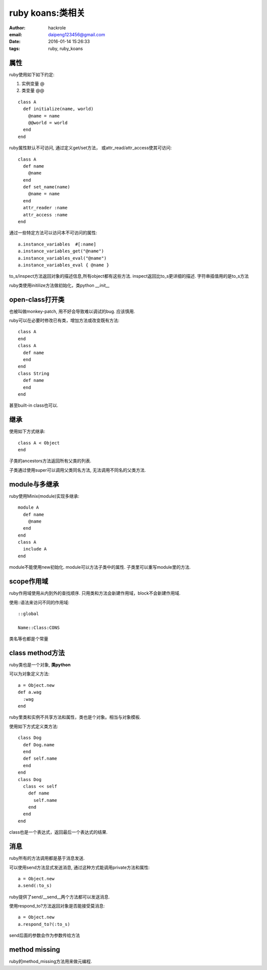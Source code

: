 ruby koans:类相关
=================

:author: hackrole
:email: daipeng123456@gmail.com
:date: 2016-01-14 15:26:33
:tags: ruby, ruby_koans


属性
----

ruby使用如下如下约定:

1) 实例变量 @

2) 类变量 @@

::

    class A
      def initialize(name, world)
        @name = name
        @@world = world
      end
    end


ruby属性默认不可访问, 通过定义get/set方法， 或attr_read/attr_access使其可访问::

    class A
      def name
        @name
      end
      def set_name(name)
        @name = name
      end
      attr_reader :name
      attr_access :name
    end

通过一些特定方法可以访问本不可访问的属性::

    a.instance_variables  #[:name]
    a.instance_variables_get("@name")
    a.instance_variables_eval("@name")
    a.instance_variables_eval { @name }

to_s/inspect方法返回对象的描述信息,所有object都有这些方法.
inspect返回比to_s更详细的描述.
字符串插值用的是to_s方法

ruby类使用initilize方法做初始化，类python `__init__`

open-class打开类
----------------

也被叫做monkey-patch, 用不好会导致难以调试的bug. 应该慎用.

ruby可以在必要时修改已有类，增加方法或改变既有方法::

    class A
    end
    class A
      def name
      end
    end
    class String
      def name
      end
    end

甚至built-in class也可以.

继承
----

使用如下方式继承::

    class A < Object
    end

子类的ancestors方法返回所有父类的列表.

子类通过使用super可以调用父类同名方法, 无法调用不同名的父类方法.

module与多继承
--------------

ruby使用Minix(module)实现多继承::

    module A
      def name
        @name
      end
    end
    class A
      include A
    end

module不能使用new初始化.
module可以方法子类中的属性.
子类里可以重写module里的方法.

scope作用域
-----------

ruby作用域使用从内到外的查找顺序.
只用类和方法会新建作用域，block不会新建作用域.

使用::语法来访问不同的作用域::

  ::global

  Name::Class:CONS

类名等也都是个常量


class method方法
----------------

ruby类也是一个对象, **类python**

可以为对象定义方法::

    a = Object.new
    def a.wag
      :wag
    end

ruby里类和实例不共享方法和属性，类也是个对象。相当与对象模板.

使用如下方式定义类方法::

    class Dog
      def Dog.name
      end
      def self.name
      end
    end
    class Dog
      class << self
        def name
          self.name
        end
      end
    end

class也是一个表达式，返回最后一个表达式的结果.

消息
----

ruby所有的方法调用都是基于消息发送.

可以使用send方法显式发送消息, 通过这种方式能调用private方法和属性::

    a = Object.new
    a.send(:to_s)

ruby提供了send/__send__两个方法都可以发送消息.

使用respond_to?方法返回对象是否能接受莫消息::

    a = Object.new
    a.respond_to?(:to_s)

send后面的参数会作为参数传给方法

method missing
--------------

ruby的method_missing方法用来做元编程.
